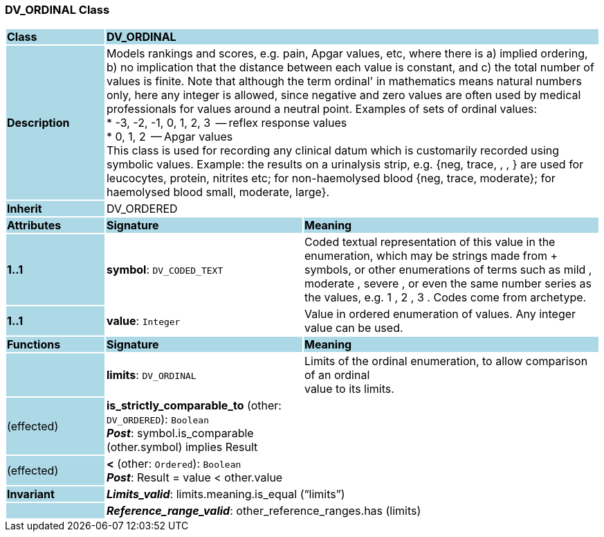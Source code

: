 === DV_ORDINAL Class

[cols="^1,2,3"]
|===
|*Class*
{set:cellbgcolor:lightblue}
2+^|*DV_ORDINAL*

|*Description*
{set:cellbgcolor:lightblue}
2+|Models rankings and scores, e.g. pain, Apgar values, etc, where there is a) implied ordering, b) no implication that the distance between each value is constant, and c) the total number of values is finite. Note that although the term  ordinal' in mathematics means natural numbers only, here any integer is allowed, since negative and zero values are often used by medical professionals for values around a neutral point. Examples of sets of ordinal values:  +
*   -3, -2, -1, 0, 1, 2, 3  -- reflex response values  +
*    0, 1, 2                  -- Apgar values  +
This class is used for recording any clinical datum which is customarily recorded using symbolic values. Example: the results on a urinalysis strip, e.g. {neg, trace, +, ++, +++} are used for leucocytes, protein, nitrites etc; for non-haemolysed blood {neg, trace, moderate}; for haemolysed blood small, moderate, large}. 
{set:cellbgcolor!}

|*Inherit*
{set:cellbgcolor:lightblue}
2+|DV_ORDERED
{set:cellbgcolor!}

|*Attributes*
{set:cellbgcolor:lightblue}
^|*Signature*
^|*Meaning*

|*1..1*
{set:cellbgcolor:lightblue}
|*symbol*: `DV_CODED_TEXT`
{set:cellbgcolor!}
|Coded textual representation of this value in the enumeration, which may be strings made from  +  symbols, or other enumerations of terms such as  mild ,  moderate ,  severe , or even the same number series as the values, e.g.  1 ,  2 ,  3 . Codes come from archetype. 

|*1..1*
{set:cellbgcolor:lightblue}
|*value*: `Integer`
{set:cellbgcolor!}
|Value in ordered enumeration of values. Any integer value can be used. 
|*Functions*
{set:cellbgcolor:lightblue}
^|*Signature*
^|*Meaning*

|
{set:cellbgcolor:lightblue}
|*limits*: `DV_ORDINAL`
{set:cellbgcolor!}
|Limits of the ordinal enumeration, to allow comparison of an ordinal  +
value to its limits. 

|(effected)
{set:cellbgcolor:lightblue}
|*is_strictly_comparable_to* (other: `DV_ORDERED`): `Boolean` +
*_Post_*: symbol.is_comparable (other.symbol) implies Result
{set:cellbgcolor!}
|

|(effected)
{set:cellbgcolor:lightblue}
|*<* (other: `Ordered`): `Boolean` +
*_Post_*: Result = value < other.value
{set:cellbgcolor!}
|

|*Invariant*
{set:cellbgcolor:lightblue}
2+|*_Limits_valid_*: limits.meaning.is_equal (“limits”)
{set:cellbgcolor!}

|
{set:cellbgcolor:lightblue}
2+|*_Reference_range_valid_*: other_reference_ranges.has (limits)
{set:cellbgcolor!}
|===
